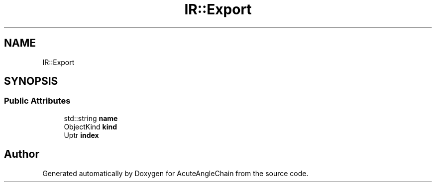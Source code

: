 .TH "IR::Export" 3 "Sun Jun 3 2018" "AcuteAngleChain" \" -*- nroff -*-
.ad l
.nh
.SH NAME
IR::Export
.SH SYNOPSIS
.br
.PP
.SS "Public Attributes"

.in +1c
.ti -1c
.RI "std::string \fBname\fP"
.br
.ti -1c
.RI "ObjectKind \fBkind\fP"
.br
.ti -1c
.RI "Uptr \fBindex\fP"
.br
.in -1c

.SH "Author"
.PP 
Generated automatically by Doxygen for AcuteAngleChain from the source code\&.

